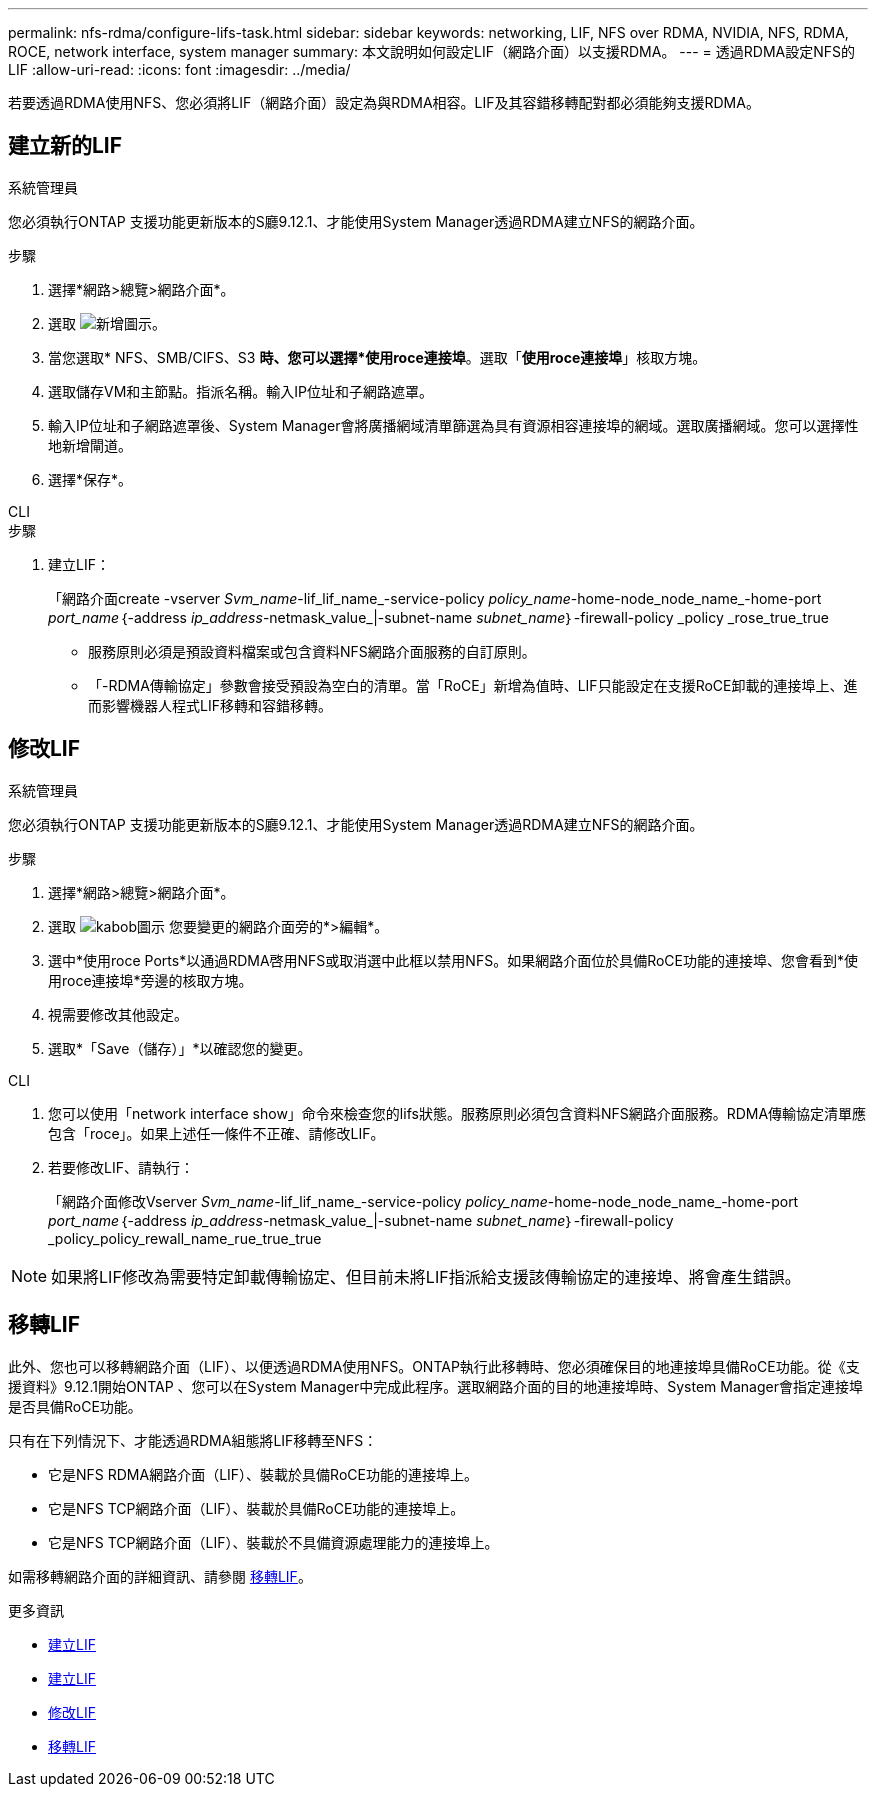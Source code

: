 ---
permalink: nfs-rdma/configure-lifs-task.html 
sidebar: sidebar 
keywords: networking, LIF, NFS over RDMA, NVIDIA, NFS, RDMA, ROCE, network interface, system manager 
summary: 本文說明如何設定LIF（網路介面）以支援RDMA。 
---
= 透過RDMA設定NFS的LIF
:allow-uri-read: 
:icons: font
:imagesdir: ../media/


[role="lead"]
若要透過RDMA使用NFS、您必須將LIF（網路介面）設定為與RDMA相容。LIF及其容錯移轉配對都必須能夠支援RDMA。



== 建立新的LIF

[role="tabbed-block"]
====
.系統管理員
--
您必須執行ONTAP 支援功能更新版本的S廳9.12.1、才能使用System Manager透過RDMA建立NFS的網路介面。

.步驟
. 選擇*網路>總覽>網路介面*。
. 選取 image:icon_add.gif["新增圖示"]。
. 當您選取* NFS、SMB/CIFS、S3 *時、您可以選擇*使用roce連接埠*。選取「*使用roce連接埠*」核取方塊。
. 選取儲存VM和主節點。指派名稱。輸入IP位址和子網路遮罩。
. 輸入IP位址和子網路遮罩後、System Manager會將廣播網域清單篩選為具有資源相容連接埠的網域。選取廣播網域。您可以選擇性地新增閘道。
. 選擇*保存*。


--
.CLI
--
.步驟
. 建立LIF：
+
「網路介面create -vserver _Svm_name_-lif_lif_name_-service-policy _policy_name_-home-node_node_name_-home-port _port_name_｛-address _ip_address_-netmask_value_|-subnet-name _subnet_name_｝-firewall-policy _policy _rose_true_true

+
** 服務原則必須是預設資料檔案或包含資料NFS網路介面服務的自訂原則。
** 「-RDMA傳輸協定」參數會接受預設為空白的清單。當「RoCE」新增為值時、LIF只能設定在支援RoCE卸載的連接埠上、進而影響機器人程式LIF移轉和容錯移轉。




--
====


== 修改LIF

[role="tabbed-block"]
====
.系統管理員
--
您必須執行ONTAP 支援功能更新版本的S廳9.12.1、才能使用System Manager透過RDMA建立NFS的網路介面。

.步驟
. 選擇*網路>總覽>網路介面*。
. 選取 image:icon_kabob.gif["kabob圖示"] 您要變更的網路介面旁的*>編輯*。
. 選中*使用roce Ports*以通過RDMA啓用NFS或取消選中此框以禁用NFS。如果網路介面位於具備RoCE功能的連接埠、您會看到*使用roce連接埠*旁邊的核取方塊。
. 視需要修改其他設定。
. 選取*「Save（儲存）」*以確認您的變更。


--
.CLI
--
. 您可以使用「network interface show」命令來檢查您的lifs狀態。服務原則必須包含資料NFS網路介面服務。RDMA傳輸協定清單應包含「roce」。如果上述任一條件不正確、請修改LIF。
. 若要修改LIF、請執行：
+
「網路介面修改Vserver _Svm_name_-lif_lif_name_-service-policy _policy_name_-home-node_node_name_-home-port _port_name_｛-address _ip_address_-netmask_value_|-subnet-name _subnet_name_｝-firewall-policy _policy_policy_rewall_name_rue_true_true




NOTE: 如果將LIF修改為需要特定卸載傳輸協定、但目前未將LIF指派給支援該傳輸協定的連接埠、將會產生錯誤。

--
====


== 移轉LIF

此外、您也可以移轉網路介面（LIF）、以便透過RDMA使用NFS。ONTAP執行此移轉時、您必須確保目的地連接埠具備RoCE功能。從《支援資料》9.12.1開始ONTAP 、您可以在System Manager中完成此程序。選取網路介面的目的地連接埠時、System Manager會指定連接埠是否具備RoCE功能。

只有在下列情況下、才能透過RDMA組態將LIF移轉至NFS：

* 它是NFS RDMA網路介面（LIF）、裝載於具備RoCE功能的連接埠上。
* 它是NFS TCP網路介面（LIF）、裝載於具備RoCE功能的連接埠上。
* 它是NFS TCP網路介面（LIF）、裝載於不具備資源處理能力的連接埠上。


如需移轉網路介面的詳細資訊、請參閱 xref:../networking/migrate_a_lif.html[移轉LIF]。

.更多資訊
* xref:../networking/create_a_lif.html[建立LIF]
* xref:../networking/create_a_lif.html[建立LIF]
* xref:../networking/modify_a_lif.html[修改LIF]
* xref:../networking/migrate_a_lif.html[移轉LIF]

